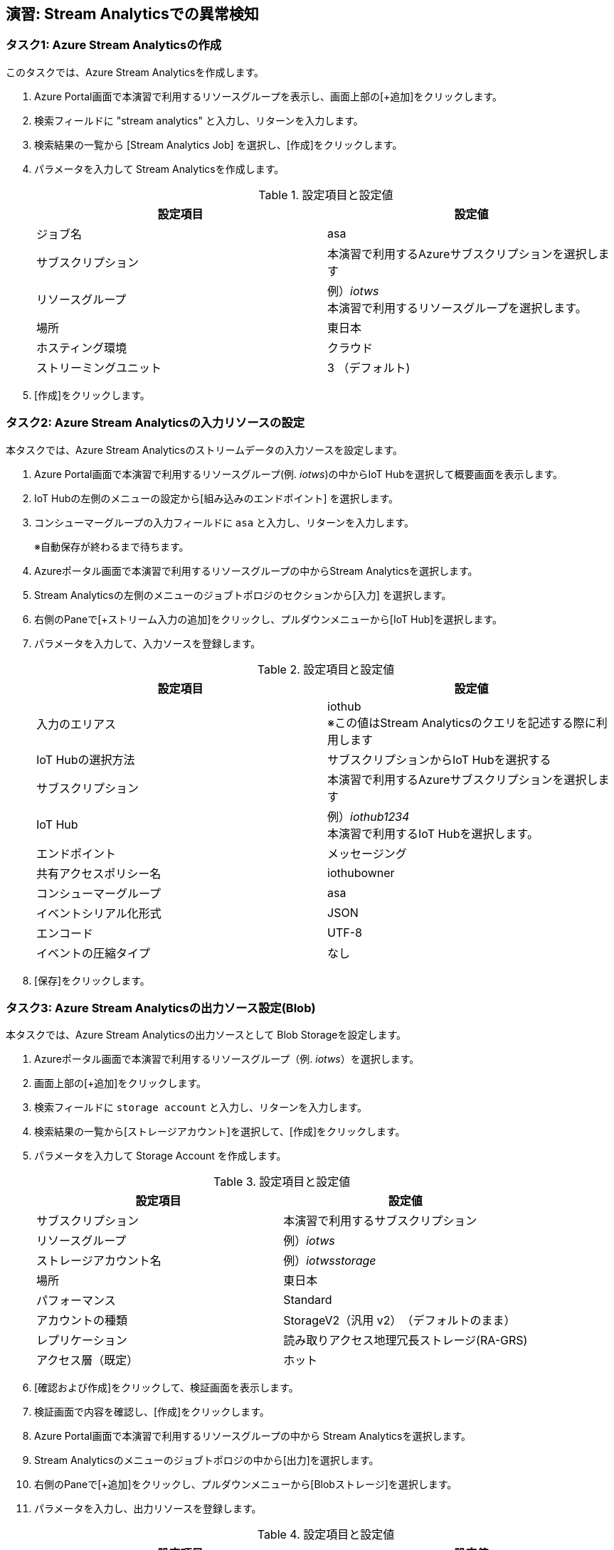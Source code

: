 
## 演習: Stream Analyticsでの異常検知

### タスク1: Azure Stream Analyticsの作成

このタスクでは、Azure Stream Analyticsを作成します。

. Azure Portal画面で本演習で利用するリソースグループを表示し、画面上部の[+追加]をクリックします。

. 検索フィールドに "stream analytics" と入力し、リターンを入力します。

. 検索結果の一覧から [Stream Analytics Job] を選択し、[作成]をクリックします。

. パラメータを入力して Stream Analyticsを作成します。
+
.設定項目と設定値
[cols="2*", options="header"]
|===
|設定項目
|設定値

|ジョブ名
|asa

|サブスクリプション
|本演習で利用するAzureサブスクリプションを選択します

|リソースグループ
|例）_iotws_ +
本演習で利用するリソースグループを選択します。

|場所
|東日本

|ホスティング環境
|クラウド

|ストリーミングユニット
|3 （デフォルト)

|===

. [作成]をクリックします。


### タスク2: Azure Stream Analyticsの入力リソースの設定

本タスクでは、Azure Stream Analyticsのストリームデータの入力ソースを設定します。

. Azure Portal画面で本演習で利用するリソースグループ(例. _iotws_)の中からIoT Hubを選択して概要画面を表示します。

. IoT Hubの左側のメニューの設定から[組み込みのエンドポイント] を選択します。

. コンシューマーグループの入力フィールドに `asa` と入力し、リターンを入力します。
+
※自動保存が終わるまで待ちます。

. Azureポータル画面で本演習で利用するリソースグループの中からStream Analyticsを選択します。

. Stream Analyticsの左側のメニューのジョブトポロジのセクションから[入力] を選択します。

. 右側のPaneで[+ストリーム入力の追加]をクリックし、プルダウンメニューから[IoT Hub]を選択します。

. パラメータを入力して、入力ソースを登録します。
+
.設定項目と設定値
[cols="2*", options="header"]
|===
|設定項目
|設定値

|入力のエリアス
|iothub +
※この値はStream Analyticsのクエリを記述する際に利用します

|IoT Hubの選択方法
|サブスクリプションからIoT Hubを選択する

|サブスクリプション
|本演習で利用するAzureサブスクリプションを選択します

|IoT Hub
|例）_iothub1234_ +
本演習で利用するIoT Hubを選択します。

|エンドポイント
|メッセージング

|共有アクセスポリシー名
|iothubowner

|コンシューマーグループ
|asa

|イベントシリアル化形式
|JSON

|エンコード
|UTF-8

|イベントの圧縮タイプ
|なし

|===

. [保存]をクリックします。


### タスク3: Azure Stream Analyticsの出力ソース設定(Blob)

本タスクでは、Azure Stream Analyticsの出力ソースとして Blob Storageを設定します。

. Azureポータル画面で本演習で利用するリソースグループ（例. _iotws_）を選択します。

. 画面上部の[+追加]をクリックします。

. 検索フィールドに `storage account` と入力し、リターンを入力します。

. 検索結果の一覧から[ストレージアカウント]を選択して、[作成]をクリックします。

. パラメータを入力して Storage Account を作成します。
+
.設定項目と設定値
[cols="2*", options="header"]
|===

|設定項目
|設定値

|サブスクリプション
|本演習で利用するサブスクリプション

|リソースグループ
|例）_iotws_

|ストレージアカウント名
|例）_iotwsstorage_

|場所
|東日本

|パフォーマンス
|Standard

|アカウントの種類
|StorageV2（汎用 v2）　（デフォルトのまま）

|レプリケーション
|読み取りアクセス地理冗長ストレージ(RA-GRS)

|アクセス層（既定）
|ホット

|===

. [確認および作成]をクリックして、検証画面を表示します。

. 検証画面で内容を確認し、[作成]をクリックします。

. Azure Portal画面で本演習で利用するリソースグループの中から Stream Analyticsを選択します。

. Stream Analyticsのメニューのジョブトポロジの中から[出力]を選択します。

. 右側のPaneで[+追加]をクリックし、プルダウンメニューから[Blobストレージ]を選択します。

. パラメータを入力し、出力リソースを登録します。
+
.設定項目と設定値
[cols="2*", options="header"]
|===
|設定項目
|設定値

|出力エリアス
|blob

|（Blobストレージの選択方法）
|サブスクリプションからBlob Storageを選択する

|サブスクリプション
|本演習で利用するAzureサブスクリプションを選択

|ストレージアカウント
|例）_iotwsstorage_ +
本タスクの前半で作成したストレージアカウントを選択

|コンテナ
|新規作成

|（コンテナ名）
|rawdata

|パスパターン
|{date}/{time} +
※Path patternを指定しないばいな、Blob containerにフラットにファイルが生成されます。

|日付の形式
|YYYY-MM-DD

|時刻の形式
|HH

|イベントシリアルか形式
|JSON

|エンコード
|UTF-8

|フォーマット
|改行区切り

|===

. [保存]をクリックします。

#### タスク4: Blobストレージへの出力
. Azure Stream Analyticsの左側のメニューの *ジョブトポロジ* の[クエリ]をクリックします。

. 右側のPaneでクエリを編集します。
+
```
SELECT
    *
INTO
    blob
FROM
    iothub
```

. [保存]をクリックしてクエリを保存します。

. Stream Analyticsのメニューの[概要]をクリックします。

.  右側のPaneから[> 開始]をクリックし、表示されたダイアログでJob output start timeが[現在]になっていることを確認し、[開始]をクリックします。

. Azure Portal画面で本演習で利用するIoT Deviceの仮想マシンを選択し、右側のPaneの[Connect]をクリックします。

. 表示されたダイアログで[SSH]のタブを選択し、SSHのログインコマンドをコピーします。

. Azure Portalのクラウドシェルを起動し、SSHのログインコマンドをペースとして、IoT Deviceの仮想マシンにSSHでログインします。

. IoTデバイスのサンプルアプリケーションを実行します。
+
```
cd azure-iot-samples-python-master/iot-hub/Quickstarts/simulated-device-2

python SimulatedDevice.py
```

. Azureポータル画面で本演習で利用するStorage Accountを選択します。

. 右側のPaneで[Blob]をクリックします。

. 表示された一覧の[rawdata]->[日付フォルダー]->[時刻フォルダー]->[ファイル名]をクリックします。

. 画面上部の[Blobの編集]をクリックしてファイルにテレメトリデータが出力されていることを確認します。

. Azure Portal画面で本演習で利用するAzure Stream Analyticsを選択し、右側のPaneで[Stop]をクリックします。



### タスク5: Stream Analyticsの出力ソースの設定(Azure Function)

本タスクでは、Azure Stream Analyticsの出力ソースを設定します。

. Azure Portal画面で本演習で利用するリソースグループの中からStream Analyticsを選択します。

. Stream Analyticsの左側のメニューの *ジョブトポロジ* から[出力] を選択します。

. 右側のPaneで[+追加]をクリックし、プルダウンメニューから[Azure関数]を選択します。

. パラメータを入力して、入力ソースを登録します。
+
.設定項目と設定値
[cols="2*", options="header"]
|===
|設定項目
|設定値

|出力エリアス
|slack

|IoT Hubの選択方法
|サブスクリプションからAzure関数を選択する

|サブスクリプション
|本演習で利用するAzureサブスクリプションを選択します

|Functio app
|例）_slackfunc1234_ +
Slackにメッセージを送信するFunctionを選択します

|関数
|HttpTriggerSlack

|最大バッチサイズ
|（空白）

|最大バッチカウント
|（空白）

|===
+
[保存]をクリックします。

### タスク6: Azure Functionへの出力

本タスクでは、Azure Stream Analytisの異常検知の組み込み関数を利用し、突発的な値の変化があった時に、Slackにメッセージを送信する設定をします。

. Azureポータル画面で本演習で利用するAzure Stream Analyticsを選択します。

. Azure Stream Analyticsの左側のメニューの *ジョブトポロジ* の[クエリ]をクリックします。

. 右側のPaneでクエリを編集し、先ほどのクエリの先頭に次のクエリを付け足します。
+
```
WITH
AnomalyDetectionStep AS
(
    SELECT
        EVENTENQUEUEDUTCTIME AS time,
        CAST(temperature AS float) AS temp,
        AnomalyDetection_SpikeAndDip(CAST(temperature AS float), 95, 120, 'spikesanddips')
            OVER(LIMIT DURATION(second, 120)) AS SpikeAndDipScores
    FROM iothub
),
AnomalyDetectionStepResult AS
(
    SELECT
        time,
        temp,
        CAST(GetRecordPropertyValue(SpikeAndDipScores, 'Score') AS float) AS
        SpikeAndDipScore,
        CAST(GetRecordPropertyValue(SpikeAndDipScores, 'IsAnomaly') AS bigint) AS
        IsSpikeAndDipAnomaly
    FROM
        AnomalyDetectionStep
)
SELECT
        time,
        temp,
        SpikeAndDipScore,
        IsSpikeAndDipAnomaly
INTO
    slack
FROM
    AnomalyDetectionStepResult
WHERE
    IsSpikeAndDipAnomaly = 1

SELECT
  *
INTO
  blob
FROM
  iothub
```

[NOTE]
====
**WITH句**

クエリの結果を一時的に名前付きのオブジェクトとして保持します。

```
WITH [結果セット名] AS [クエリ]
```

**AnomalyDetection_SpikeAndDip関数**

値の急上昇と急降下を検出し、異常の有無のスコアを返します。


```
AnomaryDetection_SpikeAndDip([値], [信頼度], [履歴サイズ],[モード])
```

[cols="2*", options="header"]
|===
|パラメータ
|説明

|値
|異常検知の対象となる値

|期待値
|検証結果の信頼度を1〜100の間で指定。信頼度が低いほど検知される可能性が高くなる。

|履歴サイズ
|モデルの学習に利用するイベントの数　+

|モード
|モードは3種類{spikesanddips, spikes, dips} +
モードの指定により、Spikes（急上昇)、Dips(急降下)の両方またはいずれかを検知。

|===

[cols="2*", options="header"]
|===
|返り値
|説明

|IsAnomaly
|異常の有無を0か1で返します +
0 : 異常あり +
1 : 異常なし

|Score
|異常が発生している可能性の指標。低い値の場合、可能性が低いことを意味する

|===


====

## タスク7: テレメトリデータの処理

このタスクでは、IoT Deviceから送信されたテレメトリデータをStream Analyticsでクエリ処理し、温度の急上昇、急降下があった場合にSlackにメッセージが送信されていることを確認します。

. Azure ポータルl画面で本演習で利用するStream Analyticsを選択します。
+
* 左側のメニューで[リソースグループ]をクリック
* リソースグループ一覧でリソースグループ（例. _iotws_）をクリック
* 一覧からStream Analytics(例. _asa_)をクリック

. 画面上部の[>開始]をクリックして、ストリーミング処理を開始します。

. Azure Portal画面で本演習で利用するIoT Device用の仮想マシンを選択します。
+
* 左側のメニューで[リソースグループ]をクリック
* リソースグループ一覧でリソースグループ（例. _iotws_）をクリック
* 一覧からIoT Device用の仮想マシンをクリック

. 右側のPane上部の[接続]をクリックしてダイアログを表示し、SSHコマンドの文字列をコピーします。

. Azureポータル画面上部の[>_]をクリックし、Cloud Shellを実行します。

. Cloud ShellのターミナルにSSHコマンドをペースとし、IoT DeviceにSSHでログインします。

. IoT Deviceのサンプルプルグラムのディレクトリに移動し、プログラムを実行します。
+
```
cd azure-iot-samples-python/iot-hub/Quickstarts/simulated-device-2

python SimulatedDevice.py
```

. WebブラウザーでSlackのワークスペースを開き、温度異常のメッセージを確認します。
